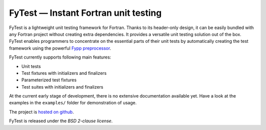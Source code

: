 *************************************
FyTest — Instant Fortran unit testing
*************************************

FyTest is a lightweight unit testing framework for Fortran. Thanks to its
header-only design, it can be easily bundled with any Fortran project without
creating extra dependencies. It provides a versatile unit testing solution out
of the box. FyTest enables programmers to concentrate on the essential parts of
their unit tests by automatically creating the test framework using the powerful
`Fypp preprocessor <http://github.com/aradi/fypp>`_.

FyTest currently supports following main features:

* Unit tests
* Test fixtures with initializers and finalizers
* Parameterized test fixtures
* Test suites with initializers and finalizers
    
At the current early stage of development, there is no extensive documentation
available yet. Have a look at the examples in the ``examples/`` folder for
demonstration of usage.

The project is `hosted on github <http://github.com/aradi/fytest>`_.

FyTest is released under the *BSD 2-clause license*.
